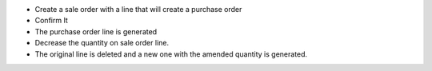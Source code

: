 * Create a sale order with a line that will create a purchase order
* Confirm It
* The purchase order line is generated
* Decrease the quantity on sale order line.
* The original line is deleted and a new one with the amended quantity is
  generated.
